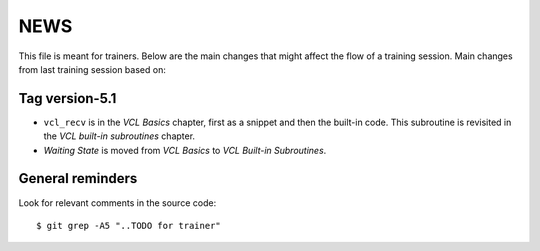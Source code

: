 NEWS
====

This file is meant for trainers.
Below are the main changes that might affect the flow of a training session.
Main changes from last training session based on:

Tag version-5.1
---------------

- ``vcl_recv`` is in the `VCL Basics` chapter, first as a snippet and then the built-in code.
  This subroutine is revisited in the `VCL built-in subroutines` chapter.
- `Waiting State` is moved from `VCL Basics` to `VCL Built-in Subroutines`.

General reminders
-----------------

Look for relevant comments in the source code::

  $ git grep -A5 "..TODO for trainer"
